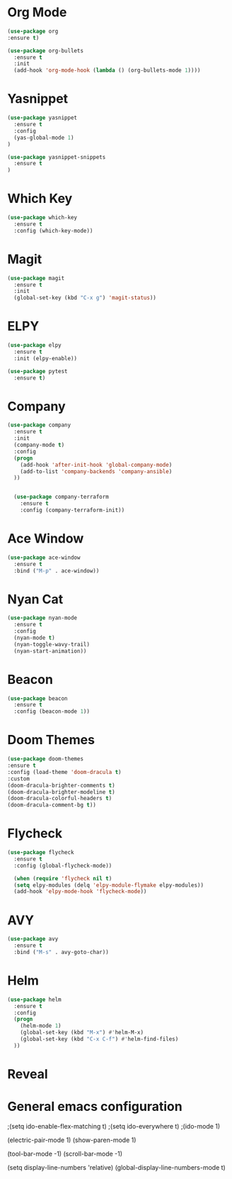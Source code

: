 #+STARTUP: overview

* Org Mode
  #+BEGIN_SRC emacs-lisp
  (use-package org
  :ensure t)

  (use-package org-bullets
    :ensure t
    :init
    (add-hook 'org-mode-hook (lambda () (org-bullets-mode 1))))
  #+END_SRC

* Yasnippet
  #+BEGIN_SRC emacs-lisp
  (use-package yasnippet
    :ensure t
    :config
    (yas-global-mode 1)
  )

  (use-package yasnippet-snippets
    :ensure t
  )
  #+END_SRC

* Which Key
  #+BEGIN_SRC emacs-lisp
  (use-package which-key
    :ensure t
    :config (which-key-mode))
  #+END_SRC

* Magit
  #+BEGIN_SRC emacs-lisp
  (use-package magit
    :ensure t
    :init
    (global-set-key (kbd "C-x g") 'magit-status))
  #+END_SRC

* ELPY
  #+BEGIN_SRC emacs-lisp
  (use-package elpy
    :ensure t
    :init (elpy-enable))

  (use-package pytest
    :ensure t)
  #+END_SRC

* Company
  #+BEGIN_SRC emacs-lisp
  (use-package company
    :ensure t
    :init
    (company-mode t)
    :config
    (progn
      (add-hook 'after-init-hook 'global-company-mode)
      (add-to-list 'company-backends 'company-ansible)
    ))


    (use-package company-terraform
      :ensure t
      :config (company-terraform-init))
  #+END_SRC

* Ace Window
  #+BEGIN_SRC emacs-lisp
  (use-package ace-window
    :ensure t
    :bind ("M-p" . ace-window))
  #+END_SRC

* Nyan Cat
  #+BEGIN_SRC emacs-lisp
  (use-package nyan-mode
    :ensure t
    :config
    (nyan-mode t)
    (nyan-toggle-wavy-trail)
    (nyan-start-animation))
  #+END_SRC

* Beacon
  #+BEGIN_SRC emacs-lisp
  (use-package beacon
    :ensure t
    :config (beacon-mode 1))
  #+END_SRC

* Doom Themes
  #+BEGIN_SRC emacs-lisp
    (use-package doom-themes
    :ensure t
    :config (load-theme 'doom-dracula t)
    :custom
    (doom-dracula-brighter-comments t)
    (doom-dracula-brighter-modeline t)
    (doom-dracula-colorful-headers t)
    (doom-dracula-comment-bg t))
  #+END_SRC

* Flycheck
  #+BEGIN_SRC emacs-lisp
  (use-package flycheck
    :ensure t
    :config (global-flycheck-mode))

    (when (require 'flycheck nil t)
    (setq elpy-modules (delq 'elpy-module-flymake elpy-modules))
    (add-hook 'elpy-mode-hook 'flycheck-mode))
  #+END_SRC

* AVY
  #+BEGIN_SRC emacs-lisp
  (use-package avy
    :ensure t
    :bind ("M-s" . avy-goto-char))
  #+END_SRC

* Helm
  
  #+BEGIN_SRC emacs-lisp
  (use-package helm
    :ensure t
    :config
    (progn
      (helm-mode 1)
      (global-set-key (kbd "M-x") #'helm-M-x)
      (global-set-key (kbd "C-x C-f") #'helm-find-files)
    ))
  #+END_SRC

* Reveal
* General emacs configuration

;(setq ido-enable-flex-matching t)
;(setq ido-everywhere t)
;(ido-mode 1)

(electric-pair-mode 1)
(show-paren-mode 1)

(tool-bar-mode -1)
(scroll-bar-mode -1)

(setq display-line-numbers 'relative)
(global-display-line-numbers-mode t)
